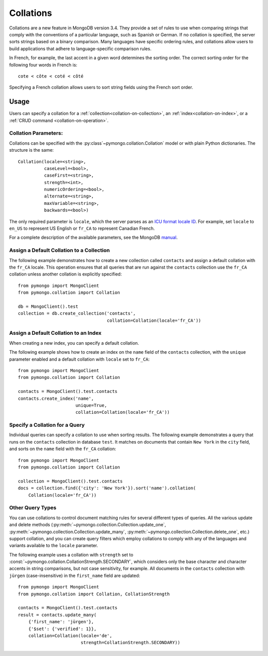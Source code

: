 Collations
==========

.. seealso:: The API docs for :mod:`~pymongo.collation`.

Collations are a new feature in MongoDB version 3.4. They provide a set of rules
to use when comparing strings that comply with the conventions of a particular
language, such as Spanish or German. If no collation is specified, the server
sorts strings based on a binary comparison. Many languages have specific
ordering rules, and collations allow users to build applications that adhere to
language-specific comparison rules.

In French, for example, the last accent in a given word determines the sorting
order. The correct sorting order for the following four words in French is::

  cote < côte < coté < côté

Specifying a French collation allows users to sort string fields using the
French sort order.

Usage
-----

Users can specify a collation for a
:ref:`collection<collation-on-collection>`, an
:ref:`index<collation-on-index>`, or a
:ref:`CRUD command <collation-on-operation>`.

Collation Parameters:
~~~~~~~~~~~~~~~~~~~~~

Collations can be specified with the :py:class`~pymongo.collation.Collation` model
or with plain Python dictionaries. The structure is the same::

   Collation(locale=<string>,
             caseLevel=<bool>,
             caseFirst=<string>,
             strength=<int>,
             numericOrdering=<bool>,
             alternate=<string>,
             maxVariable=<string>,
             backwards=<bool>)

The only required parameter is ``locale``, which the server parses as
an `ICU format locale ID <https://www.mongodb.com/docs/manual/reference/collation-locales-defaults/>`_.
For example, set ``locale`` to ``en_US`` to represent US English
or ``fr_CA`` to represent Canadian French.

For a complete description of the available parameters, see the MongoDB `manual
</>`_.

.. COMMENT add link for manual entry.

.. _collation-on-collection:

Assign a Default Collation to a Collection
~~~~~~~~~~~~~~~~~~~~~~~~~~~~~~~~~~~~~~~~~~

The following example demonstrates how to create a new collection called
``contacts`` and assign a default collation with the ``fr_CA`` locale. This
operation ensures that all queries that are run against the ``contacts``
collection use the ``fr_CA`` collation unless another collation is explicitly
specified::

  from pymongo import MongoClient
  from pymongo.collation import Collation

  db = MongoClient().test
  collection = db.create_collection('contacts',
                                    collation=Collation(locale='fr_CA'))

.. _collation-on-index:

Assign a Default Collation to an Index
~~~~~~~~~~~~~~~~~~~~~~~~~~~~~~~~~~~~~~

When creating a new index, you can specify a default collation.

The following example shows how to create an index on the ``name``
field of the ``contacts`` collection, with the ``unique`` parameter
enabled and a default collation with ``locale`` set to ``fr_CA``::

  from pymongo import MongoClient
  from pymongo.collation import Collation

  contacts = MongoClient().test.contacts
  contacts.create_index('name',
                        unique=True,
                        collation=Collation(locale='fr_CA'))

.. _collation-on-operation:

Specify a Collation for a Query
~~~~~~~~~~~~~~~~~~~~~~~~~~~~~~~

Individual queries can specify a collation to use when sorting
results. The following example demonstrates a query that runs on the
``contacts`` collection in database ``test``. It matches on
documents that contain ``New York`` in the ``city`` field,
and sorts on the ``name`` field with the ``fr_CA`` collation::

  from pymongo import MongoClient
  from pymongo.collation import Collation

  collection = MongoClient().test.contacts
  docs = collection.find({'city': 'New York'}).sort('name').collation(
      Collation(locale='fr_CA'))

Other Query Types
~~~~~~~~~~~~~~~~~

You can use collations to control document matching rules for several different
types of queries. All the various update and delete methods
(:py:meth:`~pymongo.collection.Collection.update_one`,
:py:meth:`~pymongo.collection.Collection.update_many`,
:py:meth:`~pymongo.collection.Collection.delete_one`, etc.) support collation, and
you can create query filters which employ collations to comply with any of the
languages and variants available to the ``locale`` parameter.

The following example uses a collation with ``strength`` set to
:const:`~pymongo.collation.CollationStrength.SECONDARY`, which considers only
the base character and character accents in string comparisons, but not case
sensitivity, for example. All documents in the ``contacts`` collection with
``jürgen`` (case-insensitive) in the ``first_name`` field are updated::

  from pymongo import MongoClient
  from pymongo.collation import Collation, CollationStrength

  contacts = MongoClient().test.contacts
  result = contacts.update_many(
      {'first_name': 'jürgen'},
      {'$set': {'verified': 1}},
      collation=Collation(locale='de',
                          strength=CollationStrength.SECONDARY))
